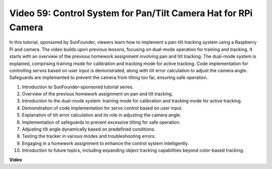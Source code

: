 Video 59: Control System for Pan/Tilt Camera Hat for RPi Camera
=======================================================================================


In this tutorial, sponsored by SunFounder, 
viewers learn how to implement a pan-tilt tracking system using a Raspberry Pi and camera. 
The video builds upon previous lessons, focusing on dual-mode operation for training and tracking. 
It starts with an overview of the previous homework assignment involving pan and tilt tracking. 
The dual-mode system is explained, comprising training mode for calibration and tracking mode for active tracking. 
Code implementation for controlling servos based on user input is demonstrated, along with tilt error calculation to adjust the camera angle. 
Safeguards are implemented to prevent the camera from tilting too far, ensuring safe operation.

1. Introduction to SunFounder-sponsored tutorial series.
2. Overview of the previous homework assignment on pan and tilt tracking.
3. Introduction to the dual-mode system: training mode for calibration and tracking mode for active tracking.
4. Demonstration of code implementation for servo control based on user input.
5. Explanation of tilt error calculation and its role in adjusting the camera angle.
6. Implementation of safeguards to prevent excessive tilting for safe operation.
7. Adjusting tilt angle dynamically based on predefined conditions.
8. Testing the tracker in various modes and troubleshooting errors.
9. Engaging in a homework assignment to enhance the control system intelligently.
10. Introduction to future topics, including expanding object tracking capabilities beyond color-based tracking.


**Video**

.. raw:: html


    <iframe width="700" height="500" src="https://www.youtube.com/embed/C-ddlvrGPV4?si=DW5bSS_zH02j3mUJ" title="YouTube video player" frameborder="0" allow="accelerometer; autoplay; clipboard-write; encrypted-media; gyroscope; picture-in-picture; web-share" allowfullscreen></iframe>
